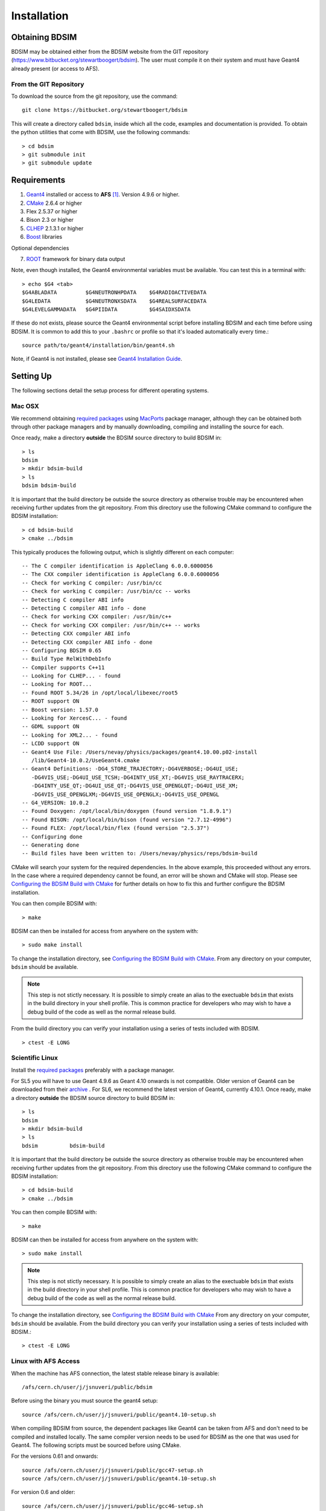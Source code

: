 ************
Installation
************

Obtaining  BDSIM
================

BDSIM may be obtained either from the BDSIM website from the GIT repository
(https://www.bitbucket.org/stewartboogert/bdsim). The user must compile it on
their system and must have Geant4 already present (or access to AFS).

..  _from-git-repository:

From the GIT Repository
-----------------------

To download the source from the git repository, use the command::

  git clone https://bitbucket.org/stewartboogert/bdsim

This will create a directory called ``bdsim``, inside which all the code, examples
and documentation is provided. To obtain the python utilities that come with BDSIM,
use the following commands::

  > cd bdsim
  > git submodule init
  > git submodule update
  

Requirements
============

1) `Geant4`_ installed or access to **AFS** [#macafsnote]_. Version 4.9.6 or higher.
2) `CMake`_ 2.6.4 or higher
3) Flex 2.5.37 or higher
4) Bison 2.3 or higher
5) `CLHEP`_ 2.1.3.1 or higher
6) `Boost`_ libraries

Optional dependencies
  
7) `ROOT`_ framework for binary data output

Note, even though installed, the Geant4 environmental variables must be
available. You can test this in a terminal with::

  > echo $G4 <tab>
  $G4ABLADATA         $G4NEUTRONHPDATA    $G4RADIOACTIVEDATA  
  $G4LEDATA           $G4NEUTRONXSDATA    $G4REALSURFACEDATA  
  $G4LEVELGAMMADATA   $G4PIIDATA          $G4SAIDXSDATA
     
If these do not exists, please source the Geant4 environmental script
before installing BDSIM and each time before using BDSIM. It is common
to add this to your ``.bashrc`` or profile so that it's loaded automatically
every time.::

  source path/to/geant4/installation/bin/geant4.sh

Note, if Geant4 is not installed, please see `Geant4 Installation Guide`_.


Setting Up
==========

The following sections detail the setup process for different operating systems.

Mac OSX
-------

We recommend obtaining `required packages <Requirements>`_ using `MacPorts`_ package manager,
although they can be obtained both through other package managers and by
manually downloading, compiling and installing the source for each.

Once ready, make a directory **outside** the BDSIM source directory to build
BDSIM in::

  > ls
  bdsim
  > mkdir bdsim-build
  > ls
  bdsim bdsim-build

It is important that the build directory be outside the source directory as otherwise
trouble may be encountered when receiving further updates from the git repository.
From this directory use the following CMake command to configure the BDSIM
installation::

  > cd bdsim-build
  > cmake ../bdsim

This typically produces the following output, which is slightly different on each computer::

  -- The C compiler identification is AppleClang 6.0.0.6000056
  -- The CXX compiler identification is AppleClang 6.0.0.6000056
  -- Check for working C compiler: /usr/bin/cc
  -- Check for working C compiler: /usr/bin/cc -- works
  -- Detecting C compiler ABI info
  -- Detecting C compiler ABI info - done
  -- Check for working CXX compiler: /usr/bin/c++
  -- Check for working CXX compiler: /usr/bin/c++ -- works
  -- Detecting CXX compiler ABI info
  -- Detecting CXX compiler ABI info - done
  -- Configuring BDSIM 0.65
  -- Build Type RelWithDebInfo
  -- Compiler supports C++11
  -- Looking for CLHEP... - found
  -- Looking for ROOT...
  -- Found ROOT 5.34/26 in /opt/local/libexec/root5
  -- ROOT support ON
  -- Boost version: 1.57.0
  -- Looking for XercesC... - found
  -- GDML support ON
  -- Looking for XML2... - found
  -- LCDD support ON
  -- Geant4 Use File: /Users/nevay/physics/packages/geant4.10.00.p02-install
     /lib/Geant4-10.0.2/UseGeant4.cmake
  -- Geant4 Definitions: -DG4_STORE_TRAJECTORY;-DG4VERBOSE;-DG4UI_USE;
     -DG4VIS_USE;-DG4UI_USE_TCSH;-DG4INTY_USE_XT;-DG4VIS_USE_RAYTRACERX;
     -DG4INTY_USE_QT;-DG4UI_USE_QT;-DG4VIS_USE_OPENGLQT;-DG4UI_USE_XM;
     -DG4VIS_USE_OPENGLXM;-DG4VIS_USE_OPENGLX;-DG4VIS_USE_OPENGL
  -- G4_VERSION: 10.0.2
  -- Found Doxygen: /opt/local/bin/doxygen (found version "1.8.9.1") 
  -- Found BISON: /opt/local/bin/bison (found version "2.7.12-4996") 
  -- Found FLEX: /opt/local/bin/flex (found version "2.5.37") 
  -- Configuring done
  -- Generating done
  -- Build files have been written to: /Users/nevay/physics/reps/bdsim-build

CMake will search your system for the required dependencies. In the above example, this
proceeded without any errors. In the case where a required dependency cannot be found,
an error will be shown and CMake will stop. Please see `Configuring the BDSIM Build with
CMake`_ for further details on how to fix this and further configure the BDSIM installation.

You can then compile BDSIM with::

  > make

BDSIM can then be installed for access from anywhere on the system with::
  
  > sudo make install

To change the installation directory, see `Configuring the BDSIM Build with CMake`_.
From any directory on your computer, ``bdsim`` should be available.

.. note:: This step is not stictly necessary. It is possible to simply create an alias to the
	  exectuable ``bdsim`` that exists in the build directory in your shell profile. This
	  is common practice for developers who may wish to have a debug build of the code as
	  well as the normal release build.

From the build directory you can verify your installation using a series of tests
included with BDSIM. ::

  > ctest -E LONG


Scientific Linux
----------------

Install the `required packages <Requirements>`_ preferably with a
package manager.

For SL5 you will have to use Geant 4.9.6 as Geant 4.10 onwards is not compatible.
Older version of Geant4 can be downloaded from their
`archive <http://geant4.web.cern.ch/geant4/support/source_archive.shtml>`_ . 
For SL6, we recommend the latest version of Geant4, currently 4.10.1.  
Once ready, make a directory **outside** the BDSIM source directory to build
BDSIM in::

  > ls
  bdsim
  > mkdir bdsim-build
  > ls
  bdsim          bdsim-build

It is important that the build directory be outside the source directory as otherwise
trouble may be encountered when receiving further updates from the git repository.
From this directory use the following CMake command to configure the BDSIM
installation::

  > cd bdsim-build
  > cmake ../bdsim

You can then compile BDSIM with::

  > make

BDSIM can then be installed for access from anywhere on the system with::
  
  > sudo make install

.. note:: This step is not stictly necessary. It is possible to simply create an alias to the
	  exectuable ``bdsim`` that exists in the build directory in your shell profile. This
	  is common practice for developers who may wish to have a debug build of the code as
	  well as the normal release build.
	  
To change the installation directory, see `Configuring the BDSIM Build with CMake`_
From any directory on your computer, ``bdsim`` should be available.  From the build directory
you can verify your installation using a series of tests included with BDSIM.::

  > ctest -E LONG

Linux with AFS Access
---------------------

When the machine has AFS connection, the latest stable release binary is available::

   /afs/cern.ch/user/j/jsnuveri/public/bdsim

Before using the binary you must source the geant4 setup::

   source /afs/cern.ch/user/j/jsnuveri/public/geant4.10-setup.sh

When compiling BDSIM from source, the dependent packages like Geant4 can
be taken from AFS and don't need to be compiled and installed locally. The same
compiler version needs to be used for BDSIM as the one that was used for Geant4.
The following scripts must be sourced before using CMake.  

For the versions 0.61 and onwards::

  source /afs/cern.ch/user/j/jsnuveri/public/gcc47-setup.sh
  source /afs/cern.ch/user/j/jsnuveri/public/geant4.10-setup.sh

For version 0.6 and older::
  
  source /afs/cern.ch/user/j/jsnuveri/public/gcc46-setup.sh
  source /afs/cern.ch/user/j/jsnuveri/public/geant4.9.6-setup.sh

After this, the installation procedure for `Scientific Linux`_ should be followed.


Configuring the BDSIM Build with CMake
--------------------------------------

To either enter paths to dependencies manually, or edit the configuration, the following
command will give you and interface to CMake (from ``bdsim-build`` directory)::

  > ccmake .

.. image:: figures/cmake_screenshot.jpg
   :width: 80%
   :align: center

You can then use **up** and **down** arrows to select the desired parameter and
**enter** to edit it. If the parameter is a path, press **enter** again after
entering the path to confirm.

Once the parameter has been edited, you can proceed by pressing **c** to run
the configuration and if successful, follow this by **g** to generate the
build. After configuring the installation, you should run::

  > make
  > sudo make install

Note, ``sudo`` is used here as the default installation directory will be a
system folder. You can however, specify a different directory in the above **ccmake**
configuration and that won't require the ``sudo`` command. The installation directory
can be specified by editing the ``CMAKE_INSTALL_PREFIX`` variable.

Making the Manual
-----------------

The manual is available online at http://www.pp.rhul.ac.uk/bdsim/manual and included
as a pdf in the source directory, but if
desired the user can compile the manual in both HTML and pdflatex from the build
directory using the following command::

  > make manual

to make the HTML manual in the folder ``manual/html``. Similarly::

  > make manual-pdf

will make the pdf Manual in the folder ``manual/latex``.

.. note:: This requires the sphinx documentation system to be installed and all utility
	  python packages to be availbe in python from any directory. The latexpdf build
	  requuires a full installation of pdflatex to be available as well.


Making Doxygen Code Documentation
---------------------------------

From the build directory run the following command::

  > make doc

to make the Doxygen documentation in a folder called ``Doxygen``.

.. note:: This requires the Doxygen documentation system to be installed.

Geant4 Installation Guide
-------------------------

As of version 0.6, BDSIM builds with the most recent versions of Geant4 (version 4.9.6 onwards).
If not built with **MacPorts** then download the 4.10.01 version or an older version from the
Geant archive. Move and unpack to a suitable place ::

  > tar -xzf geant4.10.04.tar.gz
  > ls
  geant4.10.04

Make a build and installation directory **outside** that directory ::
  
  > mkdir geant4.10.04-build
  > mkdir geant4.10.04-install

Configure Geant4 using CMake ::

  > cd geant4.10.04-build
  > cmake ../geant4.10.04

At this point it's useful to define the installation directory for Geant4 by
modifying the CMake configuration as generally described in
`Configuring the BDSIM Build with CMake`_. ::

  > ccmake .

Once the installation directory is set, press ``c`` to run the configuration
process, and when complete, press ``g`` to generate the build. Geant4 can then
be compiled ::

  > make

Note, Geant4 can take around 20 minutes to compile on a typical computer. If your
computer has multiple cores, you can significantly decrease the time required to
compile by using extra cores ::

  > make -jN

where ``N`` is the number of cores on your computer [#ncoresnote]_. Geant4 should
then be installed ::

  > make install

Note, if you've specified the directory to install, you will not need the ``sudo``
command, however, if you've left the settings as default, it'll be installed
in a colder that requires ``sudo`` permissions such as ``/usr/local/``.

**IMPORTANT** - you should source the Geant4 environment each time before running
BDSIM as this is required for the physics models of Geant4.  This can be done using ::

  > source path/to/geant4.10.04-install/bin/geant4.sh

It may be useful to add this command to your ``.bashrc`` or profile script.

Troubleshooting
===============

Below are a list of possible encountered problems. If you experience problems beyond these,
please contact us (see :ref:`support-section`).

1) Visualisation does not work::

     "parameter value is not listed in the candidate List."
   
   Check which graphics systems BDSIM has available, this is shown in the terminal when
   you run BDSIM ::
     
     You have successfully registered the following graphics systems.
     Current available graphics systems are:
     ASCIITree (ATree)
     DAWNFILE (DAWNFILE)
     G4HepRep (HepRepXML)
     G4HepRepFile (HepRepFile)
     OpenGLImmediateQt (OGLI, OGLIQt)
     OpenGLImmediateX (OGLIX)
     OpenGLImmediateXm (OGLIXm, OGLI_FALLBACK, OGLIQt_FALLBACK)
     OpenGLStoredQt (OGL, OGLS, OGLSQt)
     OpenGLStoredX (OGLSX)
     OpenGLStoredXm (OGLSXm, OGL_FALLBACK, OGLS_FALLBACK, OGLSQt_FALLBACK)
     RayTracer (RayTracer)
     RayTracerX (RayTracerX)
     VRML1FILE (VRML1FILE)
     VRML2FILE (VRML2FILE)
     gMocrenFile (gMocrenFile)
   
   If your favourite is not there check that Geant4 is correctly compiled with those
   graphics system.

2) Error from OpenGL::
     
     G4OpenGLImmediateX::CreateViewer: error flagged by negative view id in
     G4OpenGLImmediateXViewer creation.

   Check that your graphics card driver is installed correctly for your memory card
   and possibly reinstall them. For Ubuntu for example, run::

     fglrxinfo

   If fglrx is installed and working well you should see an output similar to::
     
     > fglrxinfo
     display: :0  screen: 0
     OpenGL vendor string: Advanced Micro Devices, Inc.
     OpenGL renderer string: ATI Radeon HD 4300/4500 Series       
     OpenGL version string: 3.3.11399 Compatibility Profile Context

   For more info see https://help.ubuntu.com/community/BinaryDriverHowto/AMD

3) Build does not work - GLIBCXX errors, where a message similar to this is shown ::

     Linking CXX executable bdsim
     /afs/cern.ch/sw/lcg/external/geant4/9.6.p02/x86_64-slc6-gcc46-opt
     /lib64/libG4analysis.so: undefined reference to
     'std::__detail::_List_node_base::_M_unhook()@GLIBCXX_3.4.15'
   
   This means compiler version for BDSIM is different from the one used to compile Geant4.
   Make sure it is the same compiler version. Remember to start from a clean build
   directory otherwise CMake does **NOT** update the compiler version.


.. rubric:: Footnotes

.. [#macafsnote] Note, the use of **AFS** with the Mac OSX build of BDISM is not supported
		 as there is no compatible version of Geant4 available on AFS.

.. [#ncoresnote] If your computer supports hyper-threading, you can use twice the number of
		 cores with the ``make -jN`` command. Ie a computer has 4 cores and supports
		 hyper-threading, can support up to ``make -j8``.  Exceeding this number will
		 result in slower than normal compilation.

.. Links

.. _Boost: http://www.boost.org/
.. _CMake: http://www.cmake.org/
.. _CLHEP: http://proj-clhep.web.cern.ch/
.. _Geant4: http://geant4.cern.ch/
.. _Macports: http://www.macports.org/
.. _ROOT: http://root.cern.ch/
